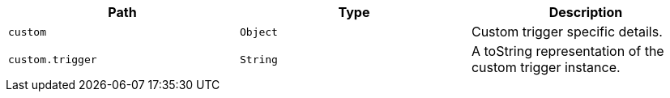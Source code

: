 |===
|Path|Type|Description

|`+custom+`
|`+Object+`
|Custom trigger specific details.

|`+custom.trigger+`
|`+String+`
|A toString representation of the custom trigger instance.

|===